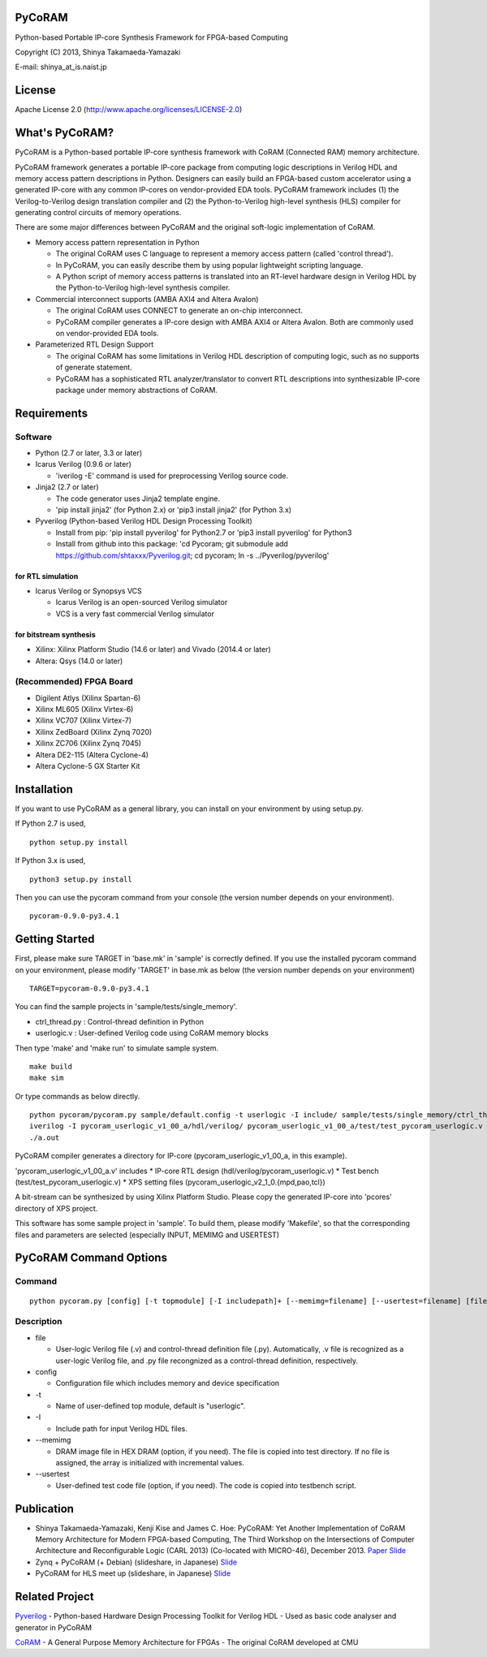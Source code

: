 PyCoRAM
=======

Python-based Portable IP-core Synthesis Framework for FPGA-based
Computing

Copyright (C) 2013, Shinya Takamaeda-Yamazaki

E-mail: shinya\_at\_is.naist.jp

License
=======

Apache License 2.0 (http://www.apache.org/licenses/LICENSE-2.0)

What's PyCoRAM?
===============

PyCoRAM is a Python-based portable IP-core synthesis framework with
CoRAM (Connected RAM) memory architecture.

PyCoRAM framework generates a portable IP-core package from computing
logic descriptions in Verilog HDL and memory access pattern descriptions
in Python. Designers can easily build an FPGA-based custom accelerator
using a generated IP-core with any common IP-cores on vendor-provided
EDA tools. PyCoRAM framework includes (1) the Verilog-to-Verilog design
translation compiler and (2) the Python-to-Verilog high-level synthesis
(HLS) compiler for generating control circuits of memory operations.

There are some major differences between PyCoRAM and the original
soft-logic implementation of CoRAM.

-  Memory access pattern representation in Python

   -  The original CoRAM uses C language to represent a memory access
      pattern (called 'control thread').
   -  In PyCoRAM, you can easily describe them by using popular
      lightweight scripting language.
   -  A Python script of memory access patterns is translated into an
      RT-level hardware design in Verilog HDL by the Python-to-Verilog
      high-level synthesis compiler.

-  Commercial interconnect supports (AMBA AXI4 and Altera Avalon)

   -  The original CoRAM uses CONNECT to generate an on-chip
      interconnect.
   -  PyCoRAM compiler generates a IP-core design with AMBA AXI4 or
      Altera Avalon. Both are commonly used on vendor-provided EDA
      tools.

-  Parameterized RTL Design Support

   -  The original CoRAM has some limitations in Verilog HDL description
      of computing logic, such as no supports of generate statement.
   -  PyCoRAM has a sophisticated RTL analyzer/translator to convert RTL
      descriptions into synthesizable IP-core package under memory
      abstractions of CoRAM.

Requirements
============

Software
--------

-  Python (2.7 or later, 3.3 or later)
-  Icarus Verilog (0.9.6 or later)

   -  'iverilog -E' command is used for preprocessing Verilog source
      code.

-  Jinja2 (2.7 or later)

   -  The code generator uses Jinja2 template engine.
   -  'pip install jinja2' (for Python 2.x) or 'pip3 install jinja2'
      (for Python 3.x)

-  Pyverilog (Python-based Verilog HDL Design Processing Toolkit)

   -  Install from pip: 'pip install pyverilog' for Python2.7 or 'pip3
      install pyverilog' for Python3
   -  Install from github into this package: 'cd Pycoram; git submodule
      add https://github.com/shtaxxx/Pyverilog.git; cd pycoram; ln -s
      ../Pyverilog/pyverilog'

for RTL simulation
~~~~~~~~~~~~~~~~~~

-  Icarus Verilog or Synopsys VCS

   -  Icarus Verilog is an open-sourced Verilog simulator
   -  VCS is a very fast commercial Verilog simulator

for bitstream synthesis
~~~~~~~~~~~~~~~~~~~~~~~

-  Xilinx: Xilinx Platform Studio (14.6 or later) and Vivado (2014.4 or
   later)
-  Altera: Qsys (14.0 or later)

(Recommended) FPGA Board
------------------------

-  Digilent Atlys (Xilinx Spartan-6)
-  Xilinx ML605 (Xilinx Virtex-6)
-  Xilinx VC707 (Xilinx Virtex-7)
-  Xilinx ZedBoard (Xilinx Zynq 7020)
-  Xilinx ZC706 (Xilinx Zynq 7045)
-  Altera DE2-115 (Altera Cyclone-4)
-  Altera Cyclone-5 GX Starter Kit

Installation
============

If you want to use PyCoRAM as a general library, you can install on your
environment by using setup.py.

If Python 2.7 is used,

::

    python setup.py install

If Python 3.x is used,

::

    python3 setup.py install

Then you can use the pycoram command from your console (the version
number depends on your environment).

::

    pycoram-0.9.0-py3.4.1

Getting Started
===============

First, please make sure TARGET in 'base.mk' in 'sample' is correctly
defined. If you use the installed pycoram command on your environment,
please modify 'TARGET' in base.mk as below (the version number depends
on your environment)

::

    TARGET=pycoram-0.9.0-py3.4.1

You can find the sample projects in 'sample/tests/single\_memory'.

-  ctrl\_thread.py : Control-thread definition in Python
-  userlogic.v : User-defined Verilog code using CoRAM memory blocks

Then type 'make' and 'make run' to simulate sample system.

::

    make build
    make sim

Or type commands as below directly.

::

    python pycoram/pycoram.py sample/default.config -t userlogic -I include/ sample/tests/single_memory/ctrl_thread.py sample/tests/single_memory/userlogic.v
    iverilog -I pycoram_userlogic_v1_00_a/hdl/verilog/ pycoram_userlogic_v1_00_a/test/test_pycoram_userlogic.v 
    ./a.out

PyCoRAM compiler generates a directory for IP-core
(pycoram\_userlogic\_v1\_00\_a, in this example).

'pycoram\_userlogic\_v1\_00\_a.v' includes \* IP-core RTL design
(hdl/verilog/pycoram\_userlogic.v) \* Test bench
(test/test\_pycoram\_userlogic.v) \* XPS setting files
(pycoram\_userlogic\_v2\_1\_0.{mpd,pao,tcl})

A bit-stream can be synthesized by using Xilinx Platform Studio. Please
copy the generated IP-core into 'pcores' directory of XPS project.

This software has some sample project in 'sample'. To build them, please
modify 'Makefile', so that the corresponding files and parameters are
selected (especially INPUT, MEMIMG and USERTEST)

PyCoRAM Command Options
=======================

Command
-------

::

    python pycoram.py [config] [-t topmodule] [-I includepath]+ [--memimg=filename] [--usertest=filename] [file]+

Description
-----------

-  file

   -  User-logic Verilog file (.v) and control-thread definition file
      (.py). Automatically, .v file is recognized as a user-logic
      Verilog file, and .py file recongnized as a control-thread
      definition, respectively.

-  config

   -  Configuration file which includes memory and device specification

-  -t

   -  Name of user-defined top module, default is "userlogic".

-  -I

   -  Include path for input Verilog HDL files.

-  --memimg

   -  DRAM image file in HEX DRAM (option, if you need). The file is
      copied into test directory. If no file is assigned, the array is
      initialized with incremental values.

-  --usertest

   -  User-defined test code file (option, if you need). The code is
      copied into testbench script.

Publication
===========

-  Shinya Takamaeda-Yamazaki, Kenji Kise and James C. Hoe: PyCoRAM: Yet
   Another Implementation of CoRAM Memory Architecture for Modern
   FPGA-based Computing, The Third Workshop on the Intersections of
   Computer Architecture and Reconfigurable Logic (CARL 2013)
   (Co-located with MICRO-46), December 2013.
   `Paper <http://users.ece.cmu.edu/~jhoe/distribution/2013/carl13pycoram.pdf>`__
   `Slide <http://www.slideshare.net/shtaxxx/pycoramcarl2013>`__

-  Zynq + PyCoRAM (+ Debian) (slideshare, in Japanese)
   `Slide <http://www.slideshare.net/shtaxxx/zynqpycoram>`__

-  PyCoRAM for HLS meet up (slideshare, in Japanese)
   `Slide <http://www.slideshare.net/shtaxxx/pycoram20150116hls>`__

Related Project
===============

`Pyverilog <http://shtaxxx.github.io/Pyverilog/>`__ - Python-based
Hardware Design Processing Toolkit for Verilog HDL - Used as basic code
analyser and generator in PyCoRAM

`CoRAM <http://www.ece.cmu.edu/coram/doku.php?id=home>`__ - A General
Purpose Memory Architecture for FPGAs - The original CoRAM developed at
CMU
